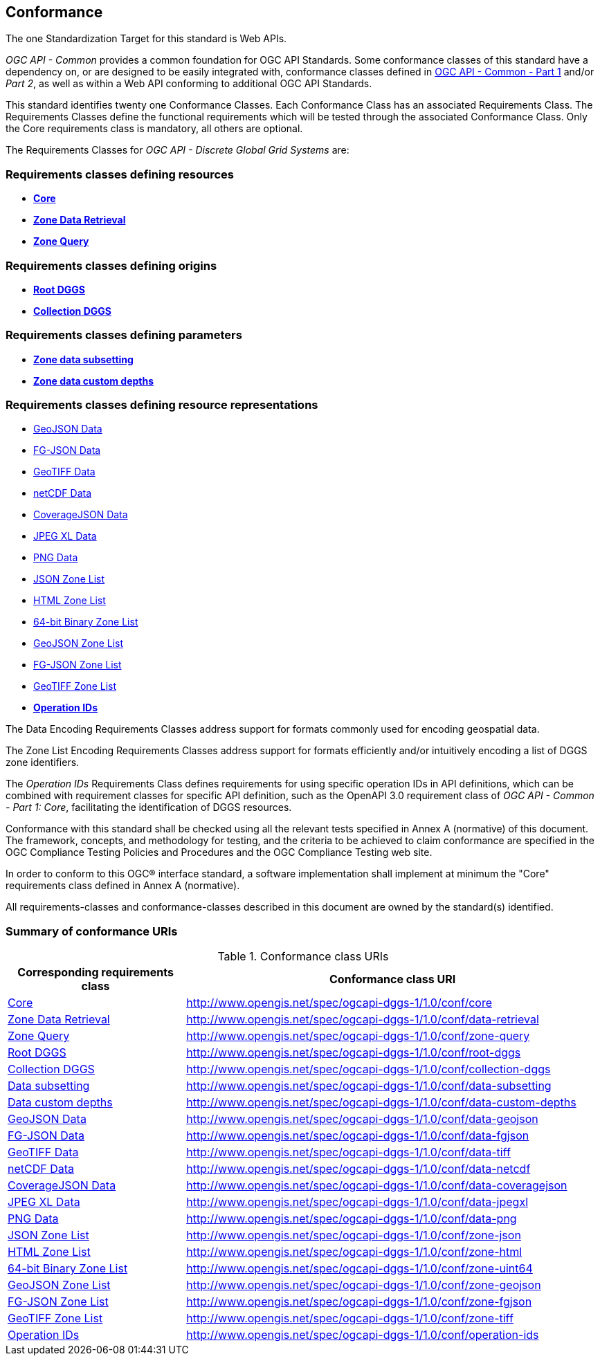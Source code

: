 == Conformance
The one Standardization Target for this standard is Web APIs.

_OGC API - Common_ provides a common foundation for OGC API Standards.
Some conformance classes of this standard have a dependency on, or are designed to be easily integrated with, conformance classes defined in https://docs.ogc.org/is/19-072/19-072.html[OGC API - Common - Part 1] and/or _Part 2_,
as well as within a Web API conforming to additional OGC API Standards.

This standard identifies twenty one Conformance Classes. Each Conformance Class has an associated Requirements Class.
The Requirements Classes define the functional requirements which will be tested through the associated Conformance Class.
Only the Core requirements class is mandatory, all others are optional.

The Requirements Classes for _OGC API - Discrete Global Grid Systems_ are:

=== Requirements classes defining resources

* <<rc_core,*Core*>>
* <<rc_data-retrieval,*Zone Data Retrieval*>>
* <<rc_zone-query,*Zone Query*>>

=== Requirements classes defining origins

* <<rc_root-dggs,*Root DGGS*>>
* <<rc_collection-dggs,*Collection DGGS*>>

=== Requirements classes defining parameters

* <<rc_data-subsetting,*Zone data subsetting*>>
* <<rc_data-custom-depths,*Zone data custom depths*>>

=== Requirements classes defining resource representations

* <<rc_data-geojson,GeoJSON Data>>
* <<rc_data-fgjson,FG-JSON Data>>
* <<rc_data-geotiff,GeoTIFF Data>>
* <<rc_data-netcdf,netCDF Data>>
* <<rc_data-coveragejson,CoverageJSON Data>>
* <<rc_data-jpegxl,JPEG XL Data>>
* <<rc_data-png,PNG Data>>
* <<rc_zone-json,JSON Zone List>>
* <<rc_zone-html,HTML Zone List>>
* <<rc_zone-binary64bit,64-bit Binary Zone List>>
* <<rc_zone-geojson,GeoJSON Zone List>>
* <<rc_zone-fgson,FG-JSON Zone List>>
* <<rc_zone-geotiff,GeoTIFF Zone List>>
* <<rc_operation-ids,*Operation IDs*>>

The Data Encoding Requirements Classes address support for formats commonly used for encoding geospatial data.

The Zone List Encoding Requirements Classes address support for formats efficiently and/or intuitively encoding a list of DGGS zone identifiers.

The _Operation IDs_ Requirements Class defines requirements for using specific operation IDs in API definitions, which can be combined with requirement classes for specific API definition,
such as the OpenAPI 3.0 requirement class of _OGC API - Common - Part 1: Core_, facilitating the identification of DGGS resources.

Conformance with this standard shall be checked using all the relevant tests specified in Annex A (normative) of this document.
The framework, concepts, and methodology for testing, and the criteria to be achieved to claim conformance are specified in the OGC Compliance Testing Policies and Procedures and the OGC Compliance Testing web site.

In order to conform to this OGC® interface standard, a software implementation shall implement at minimum the "Core" requirements class defined in Annex A (normative).

All requirements-classes and conformance-classes described in this document are owned by the standard(s) identified.

=== Summary of conformance URIs

[#table_conformance_urls,reftext='{table-caption} {counter:table-num}']
.Conformance class URIs
[cols="30,70",options="header"]
|===
| Corresponding requirements class               | Conformance class URI
| <<rc_core,Core>>                               | http://www.opengis.net/spec/ogcapi-dggs-1/1.0/conf/core
| <<rc_data-retrieval,Zone Data Retrieval>>      | http://www.opengis.net/spec/ogcapi-dggs-1/1.0/conf/data-retrieval
| <<rc_zone-query,Zone Query>>                   | http://www.opengis.net/spec/ogcapi-dggs-1/1.0/conf/zone-query
| <<rc_root-dggs,Root DGGS>>                     | http://www.opengis.net/spec/ogcapi-dggs-1/1.0/conf/root-dggs
| <<rc_collection-dggs,Collection DGGS>>         | http://www.opengis.net/spec/ogcapi-dggs-1/1.0/conf/collection-dggs
| <<rc_data-subsetting,Data subsetting>>         | http://www.opengis.net/spec/ogcapi-dggs-1/1.0/conf/data-subsetting
| <<rc_data-custom-depths,Data custom depths>>   | http://www.opengis.net/spec/ogcapi-dggs-1/1.0/conf/data-custom-depths
| <<rc_data-geojson,GeoJSON Data>>               | http://www.opengis.net/spec/ogcapi-dggs-1/1.0/conf/data-geojson
| <<rc_data-fgjson,FG-JSON Data>>                | http://www.opengis.net/spec/ogcapi-dggs-1/1.0/conf/data-fgjson
| <<rc_data-geotiff,GeoTIFF Data>>               | http://www.opengis.net/spec/ogcapi-dggs-1/1.0/conf/data-tiff
| <<rc_data-netcdf,netCDF Data>>                 | http://www.opengis.net/spec/ogcapi-dggs-1/1.0/conf/data-netcdf
| <<rc_data-coveragejson,CoverageJSON Data>>     | http://www.opengis.net/spec/ogcapi-dggs-1/1.0/conf/data-coveragejson
| <<rc_data-jpegxl,JPEG XL Data>>                | http://www.opengis.net/spec/ogcapi-dggs-1/1.0/conf/data-jpegxl
| <<rc_data-png,PNG Data>>                       | http://www.opengis.net/spec/ogcapi-dggs-1/1.0/conf/data-png
| <<rc_zone-geojson,JSON Zone List>>             | http://www.opengis.net/spec/ogcapi-dggs-1/1.0/conf/zone-json
| <<rc_zone-html,HTML Zone List>>                | http://www.opengis.net/spec/ogcapi-dggs-1/1.0/conf/zone-html
| <<rc_zone-geotiff,64-bit Binary Zone List>>    | http://www.opengis.net/spec/ogcapi-dggs-1/1.0/conf/zone-uint64
| <<rc_zone-geojson,GeoJSON Zone List>>          | http://www.opengis.net/spec/ogcapi-dggs-1/1.0/conf/zone-geojson
| <<rc_zone-fgjson,FG-JSON Zone List>>           | http://www.opengis.net/spec/ogcapi-dggs-1/1.0/conf/zone-fgjson
| <<rc_zone-geotiff,GeoTIFF Zone List>>          | http://www.opengis.net/spec/ogcapi-dggs-1/1.0/conf/zone-tiff
| <<rc_operation-ids,Operation IDs>>             | http://www.opengis.net/spec/ogcapi-dggs-1/1.0/conf/operation-ids
|===
